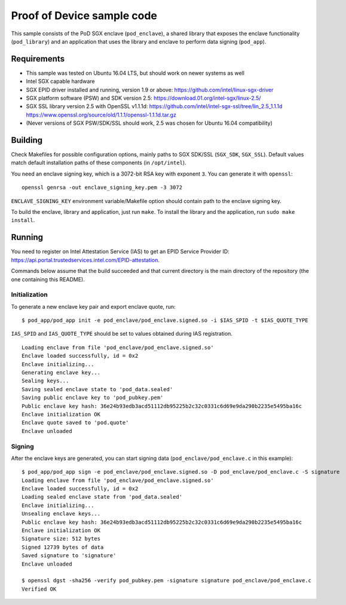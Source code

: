 ===========================
Proof of Device sample code
===========================

This sample consists of the PoD SGX enclave (``pod_enclave``), a shared library that exposes
the enclave functionality (``pod_library``) and an application that uses the library and enclave
to perform data signing (``pod_app``).

Requirements
============

- This sample was tested on Ubuntu 16.04 LTS, but should work on newer systems as well
- Intel SGX capable hardware
- SGX EPID driver installed and running, version 1.9 or above:
  `<https://github.com/intel/linux-sgx-driver>`_
- SGX platform software (PSW) and SDK version 2.5:
  `<https://download.01.org/intel-sgx/linux-2.5/>`_
- SGX SSL library version 2.5 with OpenSSL v1.1.1d:
  `<https://github.com/intel/intel-sgx-ssl/tree/lin_2.5_1.1.1d>`_
  `<https://www.openssl.org/source/old/1.1.1/openssl-1.1.1d.tar.gz>`_
- (Never versions of SGX PSW/SDK/SSL should work, 2.5 was chosen for Ubuntu 16.04 compatibility)

Building
========

Check Makefiles for possible configuration options, mainly paths to SGX SDK/SSL (``SGX_SDK``,
``SGX_SSL``). Default values match default installation paths of these components
(in ``/opt/intel``).

You need an enclave signing key, which is a 3072-bit RSA key with exponent ``3``. You can generate
it with ``openssl``::

   openssl genrsa -out enclave_signing_key.pem -3 3072

``ENCLAVE_SIGNING_KEY`` environment variable/Makefile option should contain path to the enclave
signing key.

To build the enclave, library and application, just run ``make``. To install the library and
the application, run ``sudo make install``.

Running
=======

You need to register on Intel Attestation Service (IAS) to get an EPID Service Provider ID:
`<https://api.portal.trustedservices.intel.com/EPID-attestation>`_.

Commands below assume that the build succeeded and that current directory is the main directory of
the repository (the one containing this README).

Initialization
--------------

To generate a new enclave key pair and export enclave quote, run::

   $ pod_app/pod_app init -e pod_enclave/pod_enclave.signed.so -i $IAS_SPID -t $IAS_QUOTE_TYPE

``IAS_SPID`` and ``IAS_QUOTE_TYPE`` should be set to values obtained during IAS registration.

::

   Loading enclave from file 'pod_enclave/pod_enclave.signed.so'
   Enclave loaded successfully, id = 0x2
   Enclave initializing...
   Generating enclave key...
   Sealing keys...
   Saving sealed enclave state to 'pod_data.sealed'
   Saving public enclave key to 'pod_pubkey.pem'
   Public enclave key hash: 36e24b93edb3acd51112db95225b2c32c0331c6d69e9da290b2235e5495ba16c
   Enclave initialization OK
   Enclave quote saved to 'pod.quote'
   Enclave unloaded

Signing
-------

After the enclave keys are generated, you can start signing data (``pod_enclave/pod_enclave.c``
in this example)::

   $ pod_app/pod_app sign -e pod_enclave/pod_enclave.signed.so -D pod_enclave/pod_enclave.c -S signature
   Loading enclave from file 'pod_enclave/pod_enclave.signed.so'
   Enclave loaded successfully, id = 0x2
   Loading sealed enclave state from 'pod_data.sealed'
   Enclave initializing...
   Unsealing enclave keys...
   Public enclave key hash: 36e24b93edb3acd51112db95225b2c32c0331c6d69e9da290b2235e5495ba16c
   Enclave initialization OK
   Signature size: 512 bytes
   Signed 12739 bytes of data
   Saved signature to 'signature'
   Enclave unloaded

   $ openssl dgst -sha256 -verify pod_pubkey.pem -signature signature pod_enclave/pod_enclave.c
   Verified OK
